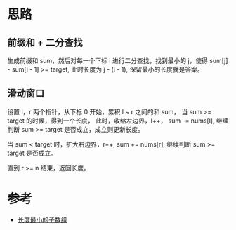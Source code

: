 * 思路
** 前缀和 + 二分查找
   生成前缀和 sum，然后对每一个下标 i 进行二分查找，找到最小的 j，使得 sum[j] - sum[i - 1] >= target,
   此时长度为 j - (i - 1), 保留最小的长度就是答案。
** 滑动窗口
   设置 l，r 两个指针，从下标 0 开始，累积 l ~ r 之间的和 sum， 当 sum >= target 的时候，得到一个长度，
   此时，收缩左边界，l++， sum -= nums[l], 继续判断 sum >= target 是否成立，成立则更新长度。

   当 sum < target 时，扩大右边界，r++, sum += nums[r], 继续判断 sum >= target 是否成立。

   直到 r >= n 结束，返回长度。
* 参考
  - [[https://leetcode-cn.com/problems/minimum-size-subarray-sum/solution/chang-du-zui-xiao-de-zi-shu-zu-by-leetcode-solutio/][长度最小的子数组]]
